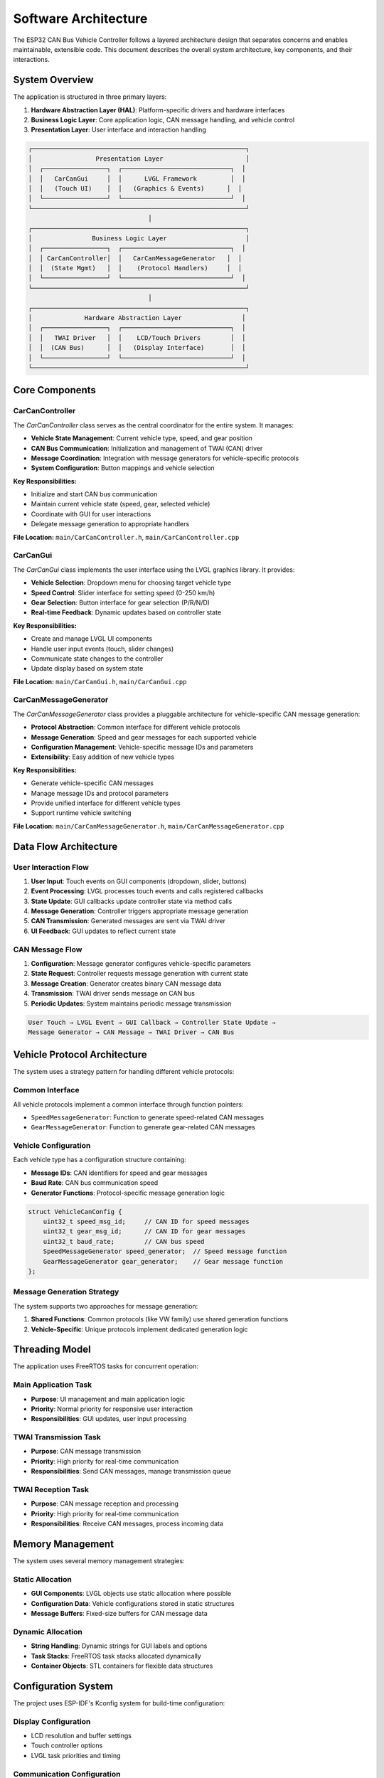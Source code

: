 Software Architecture
===================

The ESP32 CAN Bus Vehicle Controller follows a layered architecture design that separates concerns and enables maintainable, extensible code. This document describes the overall system architecture, key components, and their interactions.

System Overview
--------------

The application is structured in three primary layers:

1. **Hardware Abstraction Layer (HAL)**: Platform-specific drivers and hardware interfaces
2. **Business Logic Layer**: Core application logic, CAN message handling, and vehicle control
3. **Presentation Layer**: User interface and interaction handling

.. code-block::

    ┌─────────────────────────────────────────────────────────┐
    │                 Presentation Layer                      │
    │  ┌─────────────────┐  ┌─────────────────────────────┐  │
    │  │   CarCanGui     │  │      LVGL Framework         │  │
    │  │   (Touch UI)    │  │   (Graphics & Events)      │  │
    │  └─────────────────┘  └─────────────────────────────┘  │
    └─────────────────────────────────────────────────────────┘
                                    │
    ┌─────────────────────────────────────────────────────────┐
    │                Business Logic Layer                     │
    │  ┌─────────────────┐  ┌─────────────────────────────┐  │
    │  │ CarCanController│  │   CarCanMessageGenerator   │  │
    │  │  (State Mgmt)   │  │    (Protocol Handlers)     │  │
    │  └─────────────────┘  └─────────────────────────────┘  │
    └─────────────────────────────────────────────────────────┘
                                    │
    ┌─────────────────────────────────────────────────────────┐
    │              Hardware Abstraction Layer                │
    │  ┌─────────────────┐  ┌─────────────────────────────┐  │
    │  │   TWAI Driver   │  │    LCD/Touch Drivers        │  │
    │  │  (CAN Bus)      │  │   (Display Interface)       │  │
    │  └─────────────────┘  └─────────────────────────────┘  │
    └─────────────────────────────────────────────────────────┘

Core Components
--------------

CarCanController
~~~~~~~~~~~~~~~

The `CarCanController` class serves as the central coordinator for the entire system. It manages:

* **Vehicle State Management**: Current vehicle type, speed, and gear position
* **CAN Bus Communication**: Initialization and management of TWAI (CAN) driver
* **Message Coordination**: Integration with message generators for vehicle-specific protocols
* **System Configuration**: Button mappings and vehicle selection

**Key Responsibilities:**

* Initialize and start CAN bus communication
* Maintain current vehicle state (speed, gear, selected vehicle)
* Coordinate with GUI for user interactions
* Delegate message generation to appropriate handlers

**File Location:** ``main/CarCanController.h``, ``main/CarCanController.cpp``

CarCanGui
~~~~~~~~

The `CarCanGui` class implements the user interface using the LVGL graphics library. It provides:

* **Vehicle Selection**: Dropdown menu for choosing target vehicle type
* **Speed Control**: Slider interface for setting speed (0-250 km/h)
* **Gear Selection**: Button interface for gear selection (P/R/N/D)
* **Real-time Feedback**: Dynamic updates based on controller state

**Key Responsibilities:**

* Create and manage LVGL UI components
* Handle user input events (touch, slider changes)
* Communicate state changes to the controller
* Update display based on system state

**File Location:** ``main/CarCanGui.h``, ``main/CarCanGui.cpp``

CarCanMessageGenerator
~~~~~~~~~~~~~~~~~~~~~

The `CarCanMessageGenerator` class provides a pluggable architecture for vehicle-specific CAN message generation:

* **Protocol Abstraction**: Common interface for different vehicle protocols
* **Message Generation**: Speed and gear messages for each supported vehicle
* **Configuration Management**: Vehicle-specific message IDs and parameters
* **Extensibility**: Easy addition of new vehicle types

**Key Responsibilities:**

* Generate vehicle-specific CAN messages
* Manage message IDs and protocol parameters
* Provide unified interface for different vehicle types
* Support runtime vehicle switching

**File Location:** ``main/CarCanMessageGenerator.h``, ``main/CarCanMessageGenerator.cpp``

Data Flow Architecture
---------------------

User Interaction Flow
~~~~~~~~~~~~~~~~~~~

1. **User Input**: Touch events on GUI components (dropdown, slider, buttons)
2. **Event Processing**: LVGL processes touch events and calls registered callbacks
3. **State Update**: GUI callbacks update controller state via method calls
4. **Message Generation**: Controller triggers appropriate message generation
5. **CAN Transmission**: Generated messages are sent via TWAI driver
6. **UI Feedback**: GUI updates to reflect current state

CAN Message Flow
~~~~~~~~~~~~~~~

1. **Configuration**: Message generator configures vehicle-specific parameters
2. **State Request**: Controller requests message generation with current state
3. **Message Creation**: Generator creates binary CAN message data
4. **Transmission**: TWAI driver sends message on CAN bus
5. **Periodic Updates**: System maintains periodic message transmission

.. code-block::

    User Touch → LVGL Event → GUI Callback → Controller State Update → 
    Message Generator → CAN Message → TWAI Driver → CAN Bus

Vehicle Protocol Architecture
---------------------------

The system uses a strategy pattern for handling different vehicle protocols:

Common Interface
~~~~~~~~~~~~~~

All vehicle protocols implement a common interface through function pointers:

* ``SpeedMessageGenerator``: Function to generate speed-related CAN messages
* ``GearMessageGenerator``: Function to generate gear-related CAN messages

Vehicle Configuration
~~~~~~~~~~~~~~~~~~~

Each vehicle type has a configuration structure containing:

* **Message IDs**: CAN identifiers for speed and gear messages
* **Baud Rate**: CAN bus communication speed
* **Generator Functions**: Protocol-specific message generation logic

.. code-block:: cpp

    struct VehicleCanConfig {
        uint32_t speed_msg_id;     // CAN ID for speed messages
        uint32_t gear_msg_id;      // CAN ID for gear messages  
        uint32_t baud_rate;        // CAN bus speed
        SpeedMessageGenerator speed_generator;  // Speed message function
        GearMessageGenerator gear_generator;    // Gear message function
    };

Message Generation Strategy
~~~~~~~~~~~~~~~~~~~~~~~~~

The system supports two approaches for message generation:

1. **Shared Functions**: Common protocols (like VW family) use shared generation functions
2. **Vehicle-Specific**: Unique protocols implement dedicated generation logic

Threading Model
--------------

The application uses FreeRTOS tasks for concurrent operation:

Main Application Task
~~~~~~~~~~~~~~~~~~~

* **Purpose**: UI management and main application logic
* **Priority**: Normal priority for responsive user interaction
* **Responsibilities**: GUI updates, user input processing

TWAI Transmission Task
~~~~~~~~~~~~~~~~~~~~

* **Purpose**: CAN message transmission
* **Priority**: High priority for real-time communication
* **Responsibilities**: Send CAN messages, manage transmission queue

TWAI Reception Task
~~~~~~~~~~~~~~~~~

* **Purpose**: CAN message reception and processing
* **Priority**: High priority for real-time communication  
* **Responsibilities**: Receive CAN messages, process incoming data

Memory Management
----------------

The system uses several memory management strategies:

Static Allocation
~~~~~~~~~~~~~~~

* **GUI Components**: LVGL objects use static allocation where possible
* **Configuration Data**: Vehicle configurations stored in static structures
* **Message Buffers**: Fixed-size buffers for CAN message data

Dynamic Allocation
~~~~~~~~~~~~~~~~

* **String Handling**: Dynamic strings for GUI labels and options
* **Task Stacks**: FreeRTOS task stacks allocated dynamically
* **Container Objects**: STL containers for flexible data structures

Configuration System
-------------------

The project uses ESP-IDF's Kconfig system for build-time configuration:

Display Configuration
~~~~~~~~~~~~~~~~~~~

* LCD resolution and buffer settings
* Touch controller options
* LVGL task priorities and timing

Communication Configuration
~~~~~~~~~~~~~~~~~~~~~~~~~

* CAN bus parameters
* Message timing and priorities
* Debug output levels

Error Handling
-------------

The system implements comprehensive error handling:

CAN Communication Errors
~~~~~~~~~~~~~~~~~~~~~~~

* **Bus-off Detection**: Automatic recovery from bus-off conditions
* **Message Transmission Failures**: Retry logic for failed transmissions
* **Invalid State Handling**: Graceful handling of invalid vehicle states

GUI Error Handling
~~~~~~~~~~~~~~~~~

* **Invalid Input Validation**: Range checking for speed and gear inputs
* **Object Creation Failures**: Fallback behavior for LVGL object creation
* **Memory Allocation Failures**: Graceful degradation when memory is limited

Hardware Error Handling
~~~~~~~~~~~~~~~~~~~~~~

* **Display Initialization Failures**: Error reporting and retry logic
* **Touch Controller Issues**: Fallback to non-touch operation modes
* **Power Management**: Handling of low-power and reset conditions

Extensibility
------------

The architecture is designed for easy extension:

Adding New Vehicles
~~~~~~~~~~~~~~~~~

1. Define new vehicle enum in ``common.h``
2. Add button mapping in controller constructor
3. Implement message generation functions
4. Add vehicle configuration to message generator

Adding New Message Types
~~~~~~~~~~~~~~~~~~~~~~

1. Define new message generator function type
2. Add configuration fields to ``VehicleCanConfig``
3. Implement generation logic for each vehicle
4. Update controller to use new message types

Adding New GUI Features
~~~~~~~~~~~~~~~~~~~~~

1. Create new LVGL components in GUI class
2. Implement event handlers for user interaction
3. Add corresponding controller methods
4. Update message generation as needed